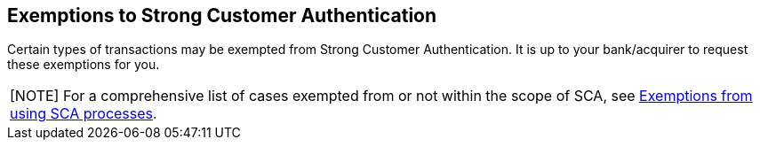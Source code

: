 [#CreditCard_PSD2_SCA_Exemptions]
== Exemptions to Strong Customer Authentication

Certain types of transactions may be exempted from Strong Customer
Authentication. It is up to your bank/acquirer to request these
exemptions for you.

// [#CreditCard_PSD2_SCA_Exemptions_LowValue]
// [#CreditCard_PSD2_SCA_Exemptions_Recurring]
// [#CreditCard_PSD2_SCA_Exemptions_LowRisk]
// [#CreditCard_PSD2_SCA_Exemptions_WhiteList]
// [#CreditCard_PSD2_SCA_Exemptions_Corporate]
// [cols="15,85", stripes=none]
// |===
// a|image::images/icons/info.png[info_icon, align="center", width=50%] 
// | For a comprehensive list of cases exempted from or not within the scope of SCA, see https://www.wirecard.com/3d-secure-2/strong-customer-authentication/[Exemptions from using SCA processes].
// |===

[#CreditCard_PSD2_SCA_Exemptions_LowValue]
[#CreditCard_PSD2_SCA_Exemptions_Recurring]
[#CreditCard_PSD2_SCA_Exemptions_LowRisk]
[#CreditCard_PSD2_SCA_Exemptions_WhiteList]
[#CreditCard_PSD2_SCA_Exemptions_Corporate]
|===
[NOTE]
For a comprehensive list of cases exempted from or not within the scope of SCA, see https://www.wirecard.com/3d-secure-2/strong-customer-authentication/[Exemptions from using SCA processes].
|===

//-
